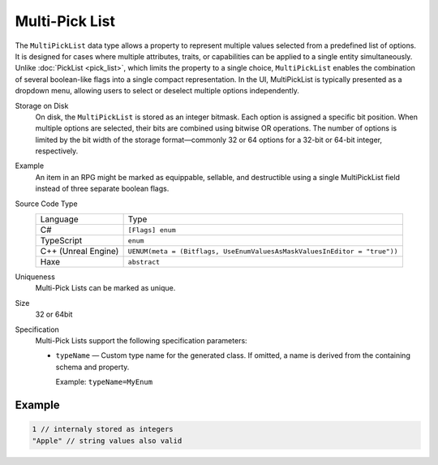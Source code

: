 Multi-Pick List
===============

The ``MultiPickList`` data type allows a property to represent multiple values selected from a predefined list of options. It is designed for cases where multiple attributes, traits, or capabilities can be applied to a single entity simultaneously.  
Unlike :doc:`PickList <pick_list>`, which limits the property to a single choice, ``MultiPickList`` enables the combination of several boolean-like flags into a single compact representation.  
In the UI, MultiPickList is typically presented as a dropdown menu, allowing users to select or deselect multiple options independently.  

Storage on Disk
   On disk, the ``MultiPickList`` is stored as an integer bitmask. Each option is assigned a specific bit position. When multiple options are selected, their bits are combined using bitwise OR operations. The number of options is limited by the bit width of the storage format—commonly 32 or 64 options for a 32-bit or 64-bit integer, respectively.  

Example
   An item in an RPG might be marked as equippable, sellable, and destructible using a single MultiPickList field instead of three separate boolean flags.

Source Code Type
   +-------------------------------------------------------+--------------------------------------------------------------------------+
   | Language                                              | Type                                                                     |
   +-------------------------------------------------------+--------------------------------------------------------------------------+
   | C#                                                    | ``[Flags] enum``                                                         |
   +-------------------------------------------------------+--------------------------------------------------------------------------+
   | TypeScript                                            | ``enum``                                                                 |
   +-------------------------------------------------------+--------------------------------------------------------------------------+
   | C++ (Unreal Engine)                                   | ``UENUM(meta = (Bitflags, UseEnumValuesAsMaskValuesInEditor = "true"))`` |
   +-------------------------------------------------------+--------------------------------------------------------------------------+
   | Haxe                                                  | ``abstract``                                                             |
   +-------------------------------------------------------+--------------------------------------------------------------------------+
Uniqueness
   Multi-Pick Lists can be marked as unique.
Size
   32 or 64bit
Specification 
   Multi-Pick Lists support the following specification parameters:
   
   - ``typeName`` — Custom type name for the generated class. If omitted, a name is derived from the containing schema and property.  
   
     Example: ``typeName=MyEnum``

Example
-------
.. code-block:: js

  1 // internaly stored as integers
  "Apple" // string values also valid